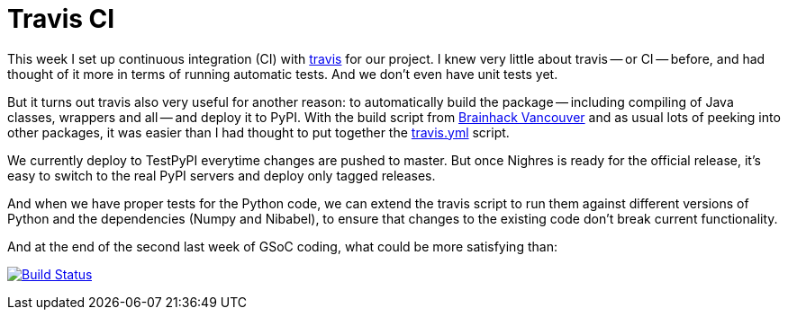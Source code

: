= Travis CI
:linkattrs:
:published_at: 2017-08-18

This week I set up continuous integration (CI) with https://travis-ci.org/[travis] for our project. I knew very little about travis -- or CI -- before, and had thought of it more in terms of running automatic tests. And we don't even have unit tests yet.

But it turns out travis also very useful for another reason: to automatically build the package -- including compiling of Java classes, wrappers and all -- and deploy it to PyPI. With the build script from <<2017-07-16-Brainhack-Vancouver.adoc#,Brainhack Vancouver>> and as usual lots of peeking into other packages, it was easier than I had thought to put together the https://github.com/nighres/nighres/blob/master/.travis.yml[travis.yml] script. 

We currently deploy to TestPyPI everytime changes are pushed to master. But once Nighres is ready for the official release, it's easy to switch to the real PyPI servers and deploy only tagged releases.

And when we have proper tests for the Python code, we can extend the travis script to run them against different versions of Python and the dependencies (Numpy and Nibabel), to ensure that changes to the existing code don't break current functionality.

And at the end of the second last week of GSoC coding, what could be more satisfying than:

[#build-passing]
image:https://travis-ci.org/nighres/nighres.svg?branch=master["Build Status", link="https://travis-ci.org/nighres/nighres"]
